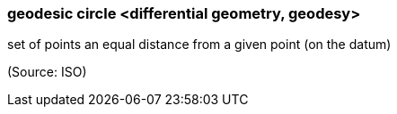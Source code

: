 === geodesic circle <differential geometry, geodesy>

set of points an equal distance from a given point (on the datum)

(Source: ISO)

